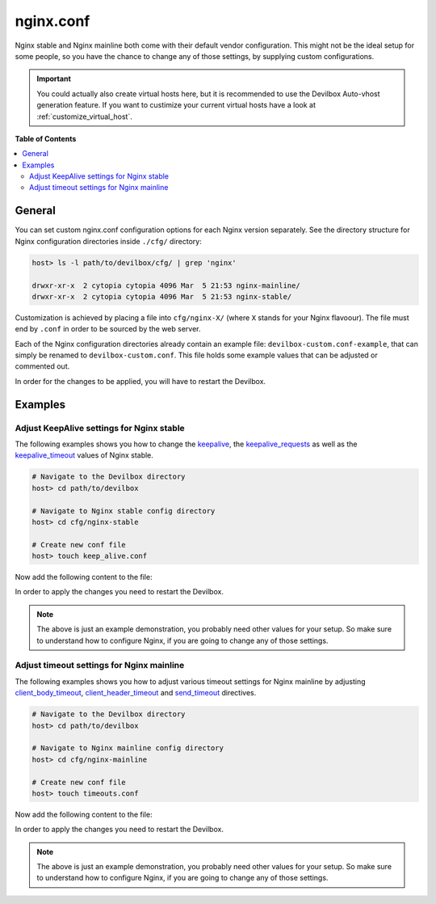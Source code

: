 .. _nginx_conf:

**********
nginx.conf
**********

Nginx stable and Nginx mainline both come with their default vendor configuration. This might not
be the ideal setup for some people, so you have the chance to change any of those settings, by
supplying custom configurations.

.. seealso:: If you are rather using Apache, have a look at: :ref:`apache_conf`

.. important::
   You could actually also create virtual hosts here, but it is recommended to use the
   Devilbox Auto-vhost generation feature. If you want to custimize your current virtual hosts
   have a look at :ref:`customize_virtual_host`.


**Table of Contents**

.. contents:: :local:


General
=======

You can set custom nginx.conf configuration options for each Nginx version separately.
See the directory structure for Nginx configuration directories inside ``./cfg/`` directory:

.. code-block:: bash

   host> ls -l path/to/devilbox/cfg/ | grep 'nginx'

   drwxr-xr-x  2 cytopia cytopia 4096 Mar  5 21:53 nginx-mainline/
   drwxr-xr-x  2 cytopia cytopia 4096 Mar  5 21:53 nginx-stable/

Customization is achieved by placing a file into ``cfg/nginx-X/`` (where ``X`` stands for
your Nginx flavoour).  The file must end by ``.conf`` in order to be sourced by the web server.

Each of the Nginx configuration directories already contain an example file:
``devilbox-custom.conf-example``, that can simply be renamed to ``devilbox-custom.conf``.
This file holds some example values that can be adjusted or commented out.

In order for the changes to be applied, you will have to restart the Devilbox.


Examples
========

Adjust KeepAlive settings for Nginx stable
------------------------------------------

The following examples shows you how to change the
`keepalive <http://nginx.org/en/docs/http/ngx_http_upstream_module.html#keepalive>`_, the
`keepalive_requests <https://nginx.org/en/docs/http/ngx_http_core_module.html#keepalive_requests>`_
as well as the
`keepalive_timeout <https://nginx.org/en/docs/http/ngx_http_core_module.html#keepalive_timeout>`_
values of Nginx stable.

.. code-block:: bash

   # Navigate to the Devilbox directory
   host> cd path/to/devilbox

   # Navigate to Nginx stable config directory
   host> cd cfg/nginx-stable

   # Create new conf file
   host> touch keep_alive.conf

Now add the following content to the file:

.. code-block:: ini
   :caption: keep_alive.conf

   keepalive 10;
   keepalive_timeout 10s;
   keepalive_requests 100;

In order to apply the changes you need to restart the Devilbox.

.. note::
   The above is just an example demonstration, you probably need other values for your setup.
   So make sure to understand how to configure Nginx, if you are going to change any of those
   settings.


Adjust timeout settings for Nginx mainline
------------------------------------------

The following examples shows you how to adjust various timeout settings for Nginx mainline by
adjusting
`client_body_timeout <https://nginx.org/en/docs/http/ngx_http_core_module.html#client_body_timeout>`_,
`client_header_timeout <https://nginx.org/en/docs/http/ngx_http_core_module.html#client_header_timeout>`_
and
`send_timeout <https://nginx.org/en/docs/http/ngx_http_core_module.html#send_timeout>`_ directives.

.. code-block:: bash

   # Navigate to the Devilbox directory
   host> cd path/to/devilbox

   # Navigate to Nginx mainline config directory
   host> cd cfg/nginx-mainline

   # Create new conf file
   host> touch timeouts.conf

Now add the following content to the file:

.. code-block:: ini
   :caption: timeouts.conf

   client_body_timeout 60s;
   client_header_timeout 60s;
   send_timeout 60s;

In order to apply the changes you need to restart the Devilbox.

.. note::
   The above is just an example demonstration, you probably need other values for your setup.
   So make sure to understand how to configure Nginx, if you are going to change any of those
   settings.
